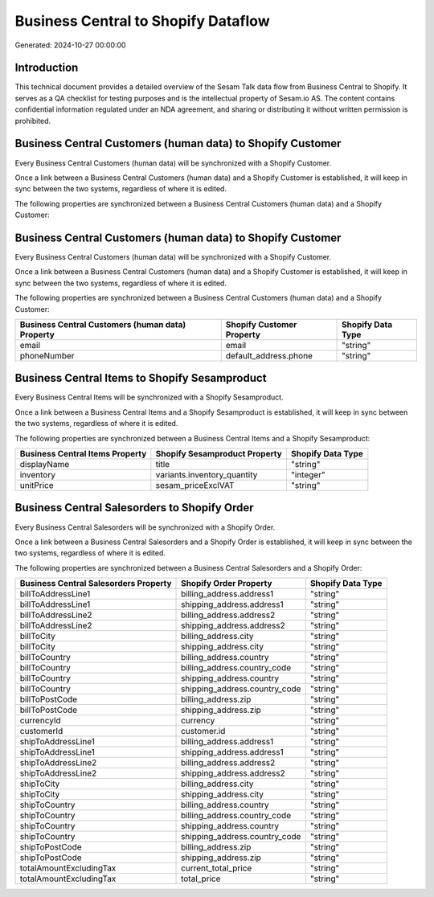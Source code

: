 ====================================
Business Central to Shopify Dataflow
====================================

Generated: 2024-10-27 00:00:00

Introduction
------------

This technical document provides a detailed overview of the Sesam Talk data flow from Business Central to Shopify. It serves as a QA checklist for testing purposes and is the intellectual property of Sesam.io AS. The content contains confidential information regulated under an NDA agreement, and sharing or distributing it without written permission is prohibited.

Business Central Customers (human data) to Shopify Customer
-----------------------------------------------------------
Every Business Central Customers (human data) will be synchronized with a Shopify Customer.

Once a link between a Business Central Customers (human data) and a Shopify Customer is established, it will keep in sync between the two systems, regardless of where it is edited.

The following properties are synchronized between a Business Central Customers (human data) and a Shopify Customer:

.. list-table::
   :header-rows: 1

   * - Business Central Customers (human data) Property
     - Shopify Customer Property
     - Shopify Data Type


Business Central Customers (human data) to Shopify Customer
-----------------------------------------------------------
Every Business Central Customers (human data) will be synchronized with a Shopify Customer.

Once a link between a Business Central Customers (human data) and a Shopify Customer is established, it will keep in sync between the two systems, regardless of where it is edited.

The following properties are synchronized between a Business Central Customers (human data) and a Shopify Customer:

.. list-table::
   :header-rows: 1

   * - Business Central Customers (human data) Property
     - Shopify Customer Property
     - Shopify Data Type
   * - email
     - email
     - "string"
   * - phoneNumber
     - default_address.phone
     - "string"


Business Central Items to Shopify Sesamproduct
----------------------------------------------
Every Business Central Items will be synchronized with a Shopify Sesamproduct.

Once a link between a Business Central Items and a Shopify Sesamproduct is established, it will keep in sync between the two systems, regardless of where it is edited.

The following properties are synchronized between a Business Central Items and a Shopify Sesamproduct:

.. list-table::
   :header-rows: 1

   * - Business Central Items Property
     - Shopify Sesamproduct Property
     - Shopify Data Type
   * - displayName
     - title
     - "string"
   * - inventory
     - variants.inventory_quantity
     - "integer"
   * - unitPrice
     - sesam_priceExclVAT
     - "string"


Business Central Salesorders to Shopify Order
---------------------------------------------
Every Business Central Salesorders will be synchronized with a Shopify Order.

Once a link between a Business Central Salesorders and a Shopify Order is established, it will keep in sync between the two systems, regardless of where it is edited.

The following properties are synchronized between a Business Central Salesorders and a Shopify Order:

.. list-table::
   :header-rows: 1

   * - Business Central Salesorders Property
     - Shopify Order Property
     - Shopify Data Type
   * - billToAddressLine1
     - billing_address.address1
     - "string"
   * - billToAddressLine1
     - shipping_address.address1
     - "string"
   * - billToAddressLine2
     - billing_address.address2
     - "string"
   * - billToAddressLine2
     - shipping_address.address2
     - "string"
   * - billToCity
     - billing_address.city
     - "string"
   * - billToCity
     - shipping_address.city
     - "string"
   * - billToCountry
     - billing_address.country
     - "string"
   * - billToCountry
     - billing_address.country_code
     - "string"
   * - billToCountry
     - shipping_address.country
     - "string"
   * - billToCountry
     - shipping_address.country_code
     - "string"
   * - billToPostCode
     - billing_address.zip
     - "string"
   * - billToPostCode
     - shipping_address.zip
     - "string"
   * - currencyId
     - currency
     - "string"
   * - customerId
     - customer.id
     - "string"
   * - shipToAddressLine1
     - billing_address.address1
     - "string"
   * - shipToAddressLine1
     - shipping_address.address1
     - "string"
   * - shipToAddressLine2
     - billing_address.address2
     - "string"
   * - shipToAddressLine2
     - shipping_address.address2
     - "string"
   * - shipToCity
     - billing_address.city
     - "string"
   * - shipToCity
     - shipping_address.city
     - "string"
   * - shipToCountry
     - billing_address.country
     - "string"
   * - shipToCountry
     - billing_address.country_code
     - "string"
   * - shipToCountry
     - shipping_address.country
     - "string"
   * - shipToCountry
     - shipping_address.country_code
     - "string"
   * - shipToPostCode
     - billing_address.zip
     - "string"
   * - shipToPostCode
     - shipping_address.zip
     - "string"
   * - totalAmountExcludingTax
     - current_total_price
     - "string"
   * - totalAmountExcludingTax
     - total_price
     - "string"

